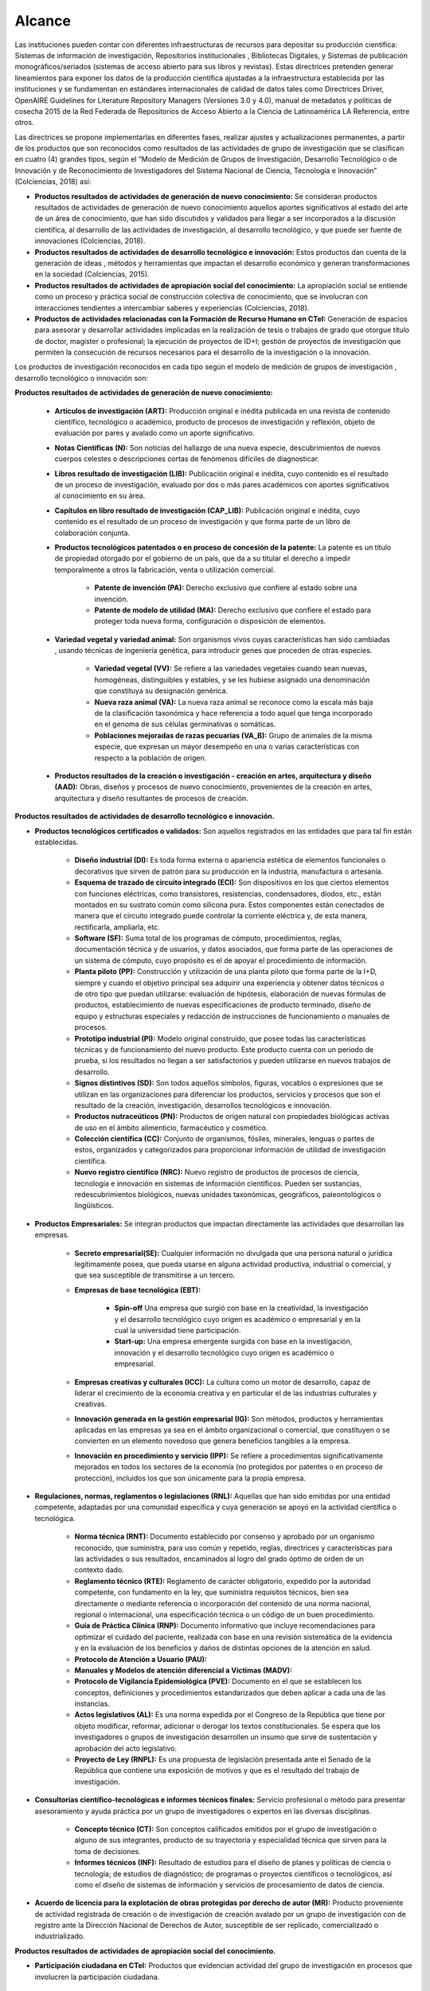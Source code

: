 .. _use_of_oai_pmh:

Alcance 
=======

Las instituciones pueden contar con diferentes infraestructuras de recursos para depositar su producción científica:  Sistemas de información de investigación, Repositorios institucionales , Bibliotecas Digitales, y Sistemas de publicación monográficos/seriados (sistemas de acceso abierto para sus libros y revistas). Estas directrices pretenden generar lineamientos para exponer los datos de la producción científica ajustadas a la infraestructura establecida por las instituciones y se fundamentan en estándares internacionales de calidad de datos tales como Directrices Driver,  OpenAIRE Guidelines for Literature Repository Managers (Versiones 3.0 y 4.0), manual de metadatos y políticas de cosecha 2015 de la Red Federada de Repositorios de Acceso Abierto a la Ciencia de Latinoamérica LA Referencia, entre otros. 

Las directrices se propone implementarlas en diferentes fases, realizar ajustes y actualizaciones permanentes, a partir de los productos que son reconocidos como resultados de las actividades de grupo de investigación que se clasifican en cuatro (4) grandes tipos, según el “Modelo de Medición de Grupos de Investigación, Desarrollo Tecnológico o de Innovación y de Reconocimiento de Investigadores del Sistema Nacional de Ciencia, Tecnología e Innovación” (Colciencias, 2018) así:


- **Productos resultados de actividades de generación de nuevo conocimiento:**  Se consideran productos resultados de actividades de generación de nuevo conocimiento aquellos aportes significativos al estado del arte de un área de conocimiento, que han sido discutidos y validados para llegar a ser incorporados a la discusión científica, al desarrollo de las actividades de investigación, al desarrollo tecnológico, y que puede ser fuente de innovaciones (Colciencias, 2018).

- **Productos resultados de actividades de desarrollo tecnológico e innovación:** Estos productos dan cuenta de la generación de ideas , métodos y herramientas que impactan el desarrollo económico y generan transformaciones en la sociedad (Colciencias, 2015).

- **Productos resultados de actividades de apropiación social del conocimiento:** La apropiación social se entiende como un proceso y práctica social de construcción colectiva de conocimiento, que se involucran con interacciones tendientes a intercambiar saberes y experiencias (Colciencias, 2018).

- **Productos de actividades relacionadas con la Formación de Recurso Humano en CTeI:** Generación de espacios para asesorar y desarrollar actividades implicadas en la realización de tesis o trabajos de grado que otorgue título de doctor, magíster o profesional; la ejecución de proyectos de ID+I; gestión de proyectos de investigación que permiten la consecución de recursos necesarios para el desarrollo de la investigación o la innovación. 

Los productos de investigación reconocidos en cada tipo según el modelo de medición de grupos de investigación , desarrollo tecnológico o innovación son:

**Productos resultados de actividades de generación de nuevo conocimiento:** 

	- **Artículos de investigación (ART):** Producción original e inédita publicada en una revista de contenido científico, tecnológico o académico, producto de procesos de investigación y reflexión, objeto de evaluación por pares y avalado como un aporte significativo.

	- **Notas Científicas (N):** Son noticias del hallazgo de una nueva especie, descubrimientos de nuevos cuerpos celestes o descripciones cortas de fenómenos difíciles de diagnosticar.

	- **Libros resultado de investigación (LIB):** Publicación original e inédita, cuyo contenido es el resultado de un proceso de investigación, evaluado por dos o más pares académicos con aportes significativos al conocimiento en su área.

	- **Capítulos en libro resultado de investigación (CAP_LIB):** Publicación original e inédita, cuyo contenido es el resultado de un proceso de investigación y que forma parte de un libro de colaboración conjunta.

	- **Productos tecnológicos patentados o en proceso de concesión de la patente:** La patente es un título de propiedad otorgado por el gobierno de un país, que da a su titular el derecho a impedir temporalmente a otros la fabricación, venta o utilización comercial.

		- **Patente de invención (PA):** Derecho exclusivo que confiere al estado sobre una invención.

		- **Patente de modelo de utilidad (MA):** Derecho exclusivo que confiere el estado para proteger toda nueva forma, configuración o disposición de elementos.

	- **Variedad vegetal y variedad animal:** Son organismos vivos cuyas características han sido cambiadas , usando técnicas de ingeniería genética, para introducir genes que proceden de otras especies.
 
		- **Variedad vegetal (VV):** Se refiere a las variedades vegetales cuando sean nuevas, homogéneas, distinguibles y estables, y se les hubiese asignado una denominación que constituya su designación genérica.

		- **Nueva raza animal (VA):** La nueva raza animal se reconoce como la escala más baja de la clasificación taxonómica y hace referencia a todo aquel que tenga incorporado en el genoma de sus células germinativas o somáticas.

		- **Poblaciones mejoradas de razas pecuarias (VA_B):** Grupo de animales de la misma especie, que expresan un mayor desempeño en una o varias características con respecto a la población de origen.

	- **Productos resultados de la creación o investigación - creación en artes, arquitectura y diseño (AAD):** Obras, diseños y procesos de nuevo conocimiento, provenientes de la creación en artes, arquitectura y diseño resultantes de procesos de creación.

**Productos resultados de actividades de desarrollo tecnológico e innovación.**

- **Productos tecnológicos certificados o validados:** Son aquellos registrados en las entidades que para tal fin están establecidas.
 
	- **Diseño industrial (DI):** Es toda forma externa o apariencia estética de elementos funcionales o decorativos que sirven de patrón para su producción en la industria, manufactura o artesanía.
 
	- **Esquema de trazado de circuito integrado (ECI):** Son dispositivos en los que ciertos elementos con funciones eléctricas, como transistores, resistencias, condensadores, diodos, etc., están montados en su sustrato común como silicona pura. Estos componentes están conectados de manera que el circuito integrado puede controlar la corriente eléctrica y, de esta manera, rectificarla, ampliarla, etc.

	- **Software (SF):** Suma total de los programas de cómputo, procedimientos, reglas, documentación técnica y de usuarios, y datos asociados, que forma parte de las operaciones de un sistema de cómputo, cuyo propósito es el de apoyar el procedimiento de información.
 
	- **Planta piloto (PP):** Construcción y utilización de una planta piloto que forma parte de la I+D, siempre y cuando el objetivo principal sea adquirir una experiencia y obtener datos técnicos o de otro tipo que puedan utilizarse: evaluación de hipótesis, elaboración de nuevas fórmulas de productos, establecimiento de nuevas especificaciones de producto terminado, diseño de equipo y estructuras especiales y redacción de instrucciones de funcionamiento o manuales de procesos.
 
	- **Prototipo industrial (PI):** Modelo original construido, que posee todas las características técnicas y de funcionamiento del nuevo producto. Este producto cuenta con un periodo de prueba, si los resultados no llegan a ser satisfactorios y pueden utilizarse en nuevos trabajos de desarrollo.

	- **Signos distintivos (SD):** Son todos aquellos símbolos, figuras, vocablos o expresiones que se utilizan en las organizaciones para diferenciar los productos, servicios y procesos que son el resultado de la creación, investigación, desarrollos tecnológicos e innovación.

	- **Productos nutraceúticos (PN):** Productos de origen natural con propiedades biológicas activas de uso en el ámbito alimenticio, farmacéutico y cosmético.

	- **Colección científica (CC):** Conjunto de organismos, fósiles, minerales, lenguas o partes de estos, organizados y categorizados para proporcionar información de utilidad de investigación científica.

	- **Nuevo registro científico (NRC):** Nuevo registro de productos de procesos de ciencia, tecnología e innovación en sistemas de información científicos. Pueden ser sustancias, redescubrimientos biológicos, nuevas unidades taxonómicas, geográficos, paleontológicos o lingüísticos. 

- **Productos Empresariales:** Se integran productos que impactan directamente las actividades que desarrollan las empresas.

	- **Secreto empresarial(SE):** Cualquier información no divulgada que una persona natural o jurídica legítimamente posea, que pueda usarse en alguna actividad productiva, industrial o comercial, y que sea susceptible de transmitirse a un tercero.

	- **Empresas de base tecnológica (EBT):**

		- **Spin-off** Una empresa que surgió con base en la creatividad, la investigación y el desarrollo tecnológico cuyo origen es académico o empresarial y en la cual la universidad tiene participación.

		- **Start-up:** Una empresa emergente surgida con base en la investigación, innovación y el desarrollo tecnológico cuyo origen es académico o empresarial.

	- **Empresas creativas y culturales (ICC):** La cultura como un motor de desarrollo, capaz de liderar el crecimiento de la economía creativa y en particular el de las industrias culturales y creativas.

	- **Innovación generada en la gestión empresarial (IG):** Son métodos, productos y herramientas aplicadas en las empresas ya sea en el ámbito organizacional o comercial, que constituyen o se convierten en un elemento novedoso que genera beneficios tangibles a la empresa.
 
	- **Innovación en procedimiento y servicio  (IPP):** Se refiere a procedimientos significativamente mejorados en todos los sectores de la economía (no protegidos por patentes o en proceso de protección), incluidos los que son únicamente para la propia empresa. 

- **Regulaciones, normas, reglamentos o legislaciones (RNL):** Aquellas que han sido emitidas por una entidad competente, adaptadas por una comunidad específica y cuya generación se apoyó en la actividad científica o tecnológica.

	- **Norma técnica (RNT):** Documento establecido por consenso y aprobado por un organismo reconocido, que suministra, para uso común y repetido, reglas, directrices y características para las actividades o sus resultados, encaminados al logro del grado óptimo de orden de un contexto dado.
	
	- **Reglamento técnico (RTE):** Reglamento de carácter obligatorio, expedido  por la autoridad competente, con fundamento en la ley, que suministra requisitos técnicos, bien sea directamente o mediante referencia o incorporación del contenido de una norma nacional, regional o internacional, una especificación técnica o un código de un buen procedimiento. 
	
	- **Guía de Práctica Clínica  (RNP):** Documento informativo que incluye recomendaciones para optimizar el cuidado del paciente, realizada con base en una revisión sistemática de la evidencia y en la evaluación de los beneficios y daños de distintas opciones de la atención en salud.

	- **Protocolo de Atención a Usuario (PAU):**

	- **Manuales y Modelos de atención diferencial a Víctimas (MADV):**

	- **Protocolo de Vigilancia Epidemiológica (PVE):** Documento en el que se establecen los conceptos, definiciones y procedimientos estandarizados que deben aplicar a cada una de las instancias.

	- **Actos legislativos (AL):** Es una norma expedida por el Congreso de la República que tiene por objeto modificar, reformar, adicionar o derogar los textos constitucionales. Se espera que los investigadores o grupos de investigación desarrollen un insumo que sirve de sustentación y aprobación del acto legislativo.
	  
	- **Proyecto de Ley (RNPL):** Es una propuesta de legislación presentada ante el Senado de la República que contiene una exposición de motivos y que es el resultado del trabajo de investigación. 

- **Consultorías científico-tecnológicas e informes técnicos finales:** Servicio profesional o método para presentar asesoramiento y ayuda práctica por un grupo de investigadores o expertos en las diversas disciplinas.

	- **Concepto técnico (CT):** Son conceptos calificados emitidos por el grupo de investigación o alguno de sus integrantes, producto de su trayectoria y especialidad técnica que sirven para la toma de decisiones.
 
	- **Informes técnicos (INF):** Resultado de estudios para el diseño de planes y políticas de ciencia o tecnología; de estudios de diagnóstico; de programas o proyectos científicos o tecnológicos, así como el diseño de sistemas de información y servicios de procesamiento de datos de ciencia. 

- **Acuerdo de licencia para la explotación de obras protegidas por derecho de autor (MR):** Producto proveniente de actividad registrada de creación o de investigación de creación avalado por un grupo de investigación con de registro ante la Dirección Nacional de Derechos de Autor, susceptible de ser replicado, comercializado o industrializado. 

**Productos resultados de actividades de apropiación social del conocimiento.**

- **Participación ciudadana en CTeI:** Productos que evidencian actividad del grupo de investigación en procesos que involucren la participación ciudadana.

	- **Participación ciudadana en CTel  (PPC):** Desarrollo de proyectos o programas de investigación a largo plazo, que involucren participación activa de comunidades y de grupos de ciudadanos entorno a la definición del problema.

	- **Espacios de participación ciudadana en CTel (EPC):** Participación del grupo de investigación en espacios o eventos de discusión nacionales, regionales o locales en los que se cuenten con la participación activa de las comunidades y ciudadanos. 

- **Estrategias pedagógicas para el fomento de la CTeI:** Se reconocerán como produtos aquellos que evidencien procesos de intercambio y transferencia del conocimiento entre los grupos de investigación, ciudadanos y comunidades para la formación de capacidades y el fomento de la cultura científica y creativa.
 
	- **Programa/Estrategia pedagógica para el fomento a la CTel (EPA):** Diseño y ejecución de estrategias pedagógicas y didácticas que faciliten el aprendizaje, la aplicación y uso de la ciencia, tecnología e innovación en diferentes grupos sociales.
 
	- **Alianzas con centros dedicados a la apropiación social del conocimiento:** Formulación de proyectos conjuntos con centros dedicados a la apropiación social del conocimiento (museos de ciencia, centros interactivos, casas de ciencia, jardines botánicos, bibliotecas, entre otros) con el fin de crear experiencias que despierten el interés por el conocimiento científico - tecnológico artístico que fomenten una cultura científica y creativa. 

- **Comunicación social del conocimiento:** Se reconocerán productos comunicativos que permitan comprender las ventajas y desventajas de las investigaciones, desarrollos tecnológicos y procesos de innovación.
 
	- **Estrategia de comunicación del conocimiento (PPC):** Diseño e implementación de estrategias que involucren, de manera crítica y reflexiva con relación de los procesos de investigación.

	- **Generación de contenido impresos, radiales, audiovisuales,multimedia, virtuales y Creative Commons (GC):** Generación de contenidos a través de alianzas con diferentes medios masivos, alternativos o comunitarios.
 
	- **Generación de contenidos de audio:** Archivos digitales que contienen registro acústico de sonidos ambientales, fonéticos o musicales. Asociado con una identidad y avalado por el Registro Nacional de Colecciones (RNC).

- **Circulación de conocimiento especializado:** Se reconocerán los procesos que generen la circulación del conocimiento especializado entre comunidades de expertos, evidenciando las ventajas y potencialidades de la CTel, así como los riesgos y limitaciones.
 
	- **Evento científico con componente de apropiación (EC):** Participación en eventos científicos, tecnológicos y de innovación, como congresos, seminarios, foros, conversatorios, talleres, entre otros.

	- **Participación en redes de conocimiento (RC):** Estructura organizacional que articula diferentes instancias con capacidades en CTel.

	- **Talleres de creación (TC):** Son laboratorios especializados en desarrollo de iniciativas creativas que potencian las aptitudes del creador y le permite encontrar diversos caminos.

	- **Eventos artísticos, de arquitectura o de diseño con componentes de apropiación (ECA):** Son actividades que se organizan para establecer vínculos de comunicación con comunidades de diverso origen con el propósito desarrollar procesos de apropiación de las obras o productos de la creación o la investigación creación, en las que se pretende que la ciudadanía o los asistentes asuman una posición crítica sobre los alcances e impactos de las obras o productos.

	- **Documento de trabajo (WP):** Los documentos de trabajo son documentos preliminares de carácter técnico o científico. Usualmente los autores elaboran documentos de trabajo para compartir ideas acerca de un tema o para recibir realimentación previa a una presentación formal con la comunidad científica o para publicar en una revista científica.
 
	- **Nueva Secuencia Genética (NSG):** El conjunto de información molecular que haya sido publicados en una revista científica especializada y en una base de datos o repositorio reconocido y que sea de acceso al público.

	- **Boletín divulgativo de resultado de investigación (BOL):** Es una publicación cuyo propósito es compilar y presentar trabajos sobre asuntos científicos y académicos con fines divulgativos y, que usualmente es de tipo institucional.

	- **Edición de revista científica o de libros resultado de investigación (ERL):** Esta actividad será contemplada si alguno de los integrantes del grupo de investigación es editor de una revista o libro de divulgación científica.

	- **Informe finales de investigación (IFI):** Es un documento que presenta los resultados finales de investigación en los cuales se presentan los datos y organizados y clasificados que fueron analizados y trabajados durante la investigación.

	- **Consultoría científicas-tecnologías (CON_CT):** Se entenderá como consultoría científica y tecnológica, estudios requeridos para la ejecución de un proyecto de inversión o para el diseño de planes y políticas de ciencia o tecnología, a estudios de diagnóstico, prefactibilidad y factibilidad para programas o proyectos científicos o tecnológicos, a la evaluación de proyectos de ciencia o tecnología, así como el diseño de sistemas de información y servicios de procesamiento de datos de ciencia o tecnología y las asesorías técnicas y de coordinación de proyectos y programas de ciencia y tecnología.

	- **Consultoría en arte, arquitectura y diseño (CON_AAD):** Los contratos de consultoría en arte, arquitectura y diseño son obligaciones que se contraen por miembros de las comunidades académicas de AAD con Instituciones de Educación Superior para: (i) ejecución de proyectos de inversión o para el diseño de planes y políticas culturales; (ii) estudios de diagnóstico, de prefactibilidad, factibilidad; (iii) programas o proyectos creativos y de desarrollo cultural y urbanístico; (iv) evaluación de proyectos culturales, artísticos y urbanísticos; (v) diseño de sistemas de información para el sector cultural y la asesoría técnica; (vi) coordinación de proyectos y programas de recuperación y preservación del patrimonio cultural y arquitectónico.

**Productos de actividades relacionadas con la Formación de Recurso Humano en CTeI.**

	- **Tesis de Doctorado (TD):** Tesis con distinción o aprobadas con su respectivo diploma y acta de grado.
 
	- **Trabajo de grado de Maestría (TM):** Trabajo de grado con distinción o aprobadas con su respectivo diploma y acta de grado.
 
	- **Trabajo de grado de Pregrado (TP):** Trabajo de grado con distinción o aprobadas con su respectivo diploma y acta de grado.
 
	- **Proyectos de Investigación, Desarrollo e Innovación ID+I - Creación, e Investigación, Desarrollo e Innovación (PID):**  Capacidad de gestión de un grupo de investigación, desarrollo tecnológico o innovación de sus integrantes. Los recursos procederán de la misma entidad que avale o presente el grupo de investigación.

		- **Proyecto ejecutado con investigadores en empresas, industria y Estado:** Se consideran como resultados de actividades de formación, aquellos proyectos desarrollados en sectores no académicos y que implican la formación de recurso humano en la metodología de la investigación.
 
		- **Proyecto ejecutado con joven investigador:** Por considerar que las becas-pasantías de jóvenes investigadores son espacios de formación, se tienen en cuenta los proyectos de investigación donde se encuentre vinculado uno o más jóvenes investigadores.

		- **Proyecto de Investigación-Creación o de Creación (PIC):** Se consideran como resultado de actividades de creación, que implican aportes a la cultura o al comportamiento de las comunidades participantes.

	- **Proyecto de extensión y responsabilidad social en CTel (PE):** Diseño y desarrollo de proyectos y programas de extensión en CTel o proyectos y programas de extensión que tengan componentes de responsabilidad social.

	- **Apoyo a creación de programas y cursos de formación de investigadores (AP):** Programas y cursos de posgrado que se gestionen dentro de las actividades del grupo de investigación.
	
		- **Apoyo a creación de programas de Doctorado:** Este apoyo debe estar soportado en una resolución expedida por la institución académica a la cual pertenece el programa.

		- **Apoyo a creación de programas de Maestría:** Este apoyo debe estar soportado en una resolución expedida por la institución académica a la cual pertenece el programa.

		- **Apoyo a creación de cursos de Doctorado:** El apoyo del grupo de investigación en la creación de un curso académico para un programa doctoral acreditado, debe estar soportado en una resolución expedida por la institución académica a la cual pertenece el programa.

		- **Apoyo a creación de cursos de Maestría o de Especialidades Clínicas (con énfasis en investigación):** El apoyo del grupo de investigación en la creación de un curso académico para un programa de maestría acreditado, debe estar soportado en una resolución expedida por la institución académica a la cual pertenece el programa.

- **Acompañamientos y asesorías de línea temática del Programa Ondas (APO):** Productos relacionados con el apoyo o asesoría de líneas de investigación temáticas avaladas por el programa Ondas de Colciencias.




.. **Tabla 1. FASES POR TIPO DE PRODUCTO** [#]_

.. .. tabularcolumns:: |\Y{0.4}|\Y{0.1}|\Y{0.4}|\Y{0.1}|

